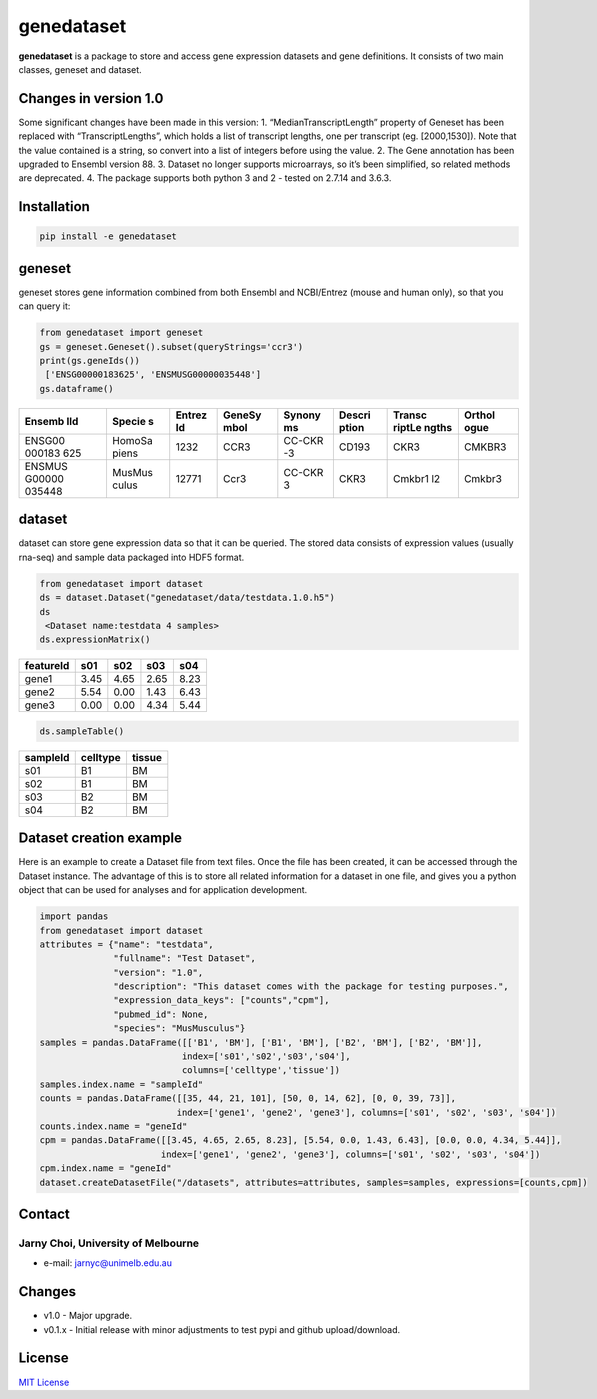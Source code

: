 genedataset
===========

**genedataset** is a package to store and access gene expression
datasets and gene definitions. It consists of two main classes, geneset
and dataset.

Changes in version 1.0
----------------------

Some significant changes have been made in this version: 1.
“MedianTranscriptLength” property of Geneset has been replaced with
“TranscriptLengths”, which holds a list of transcript lengths, one per
transcript (eg. [2000,1530]). Note that the value contained is a string,
so convert into a list of integers before using the value. 2. The Gene
annotation has been upgraded to Ensembl version 88. 3. Dataset no longer
supports microarrays, so it’s been simplified, so related methods are
deprecated. 4. The package supports both python 3 and 2 - tested on
2.7.14 and 3.6.3.

Installation
------------

.. code:: bash

    pip install -e genedataset

geneset
-------

geneset stores gene information combined from both Ensembl and
NCBI/Entrez (mouse and human only), so that you can query it:

.. code:: python

    from genedataset import geneset
    gs = geneset.Geneset().subset(queryStrings='ccr3')
    print(gs.geneIds())
     ['ENSG00000183625', 'ENSMUSG00000035448']
    gs.dataframe()

+--------+--------+--------+--------+--------+--------+--------+--------+
| Ensemb | Specie | Entrez | GeneSy | Synony | Descri | Transc | Orthol |
| lId    | s      | Id     | mbol   | ms     | ption  | riptLe | ogue   |
|        |        |        |        |        |        | ngths  |        |
+========+========+========+========+========+========+========+========+
| ENSG00 | HomoSa | 1232   | CCR3   | CC-CKR | CD193  | CKR3   | CMKBR3 |
| 000183 | piens  |        |        | -3     |        |        |        |
| 625    |        |        |        |        |        |        |        |
+--------+--------+--------+--------+--------+--------+--------+--------+
| ENSMUS | MusMus | 12771  | Ccr3   | CC-CKR | CKR3   | Cmkbr1 | Cmkbr3 |
| G00000 | culus  |        |        | 3      |        | l2     |        |
| 035448 |        |        |        |        |        |        |        |
+--------+--------+--------+--------+--------+--------+--------+--------+

dataset
-------

dataset can store gene expression data so that it can be queried. The
stored data consists of expression values (usually rna-seq) and sample
data packaged into HDF5 format.

.. code:: python

    from genedataset import dataset
    ds = dataset.Dataset("genedataset/data/testdata.1.0.h5")
    ds
     <Dataset name:testdata 4 samples>
    ds.expressionMatrix()

+-----------+------+------+------+------+
| featureId | s01  | s02  | s03  | s04  |
+===========+======+======+======+======+
| gene1     | 3.45 | 4.65 | 2.65 | 8.23 |
+-----------+------+------+------+------+
| gene2     | 5.54 | 0.00 | 1.43 | 6.43 |
+-----------+------+------+------+------+
| gene3     | 0.00 | 0.00 | 4.34 | 5.44 |
+-----------+------+------+------+------+

.. code:: python

    ds.sampleTable()

+----------+----------+--------+
| sampleId | celltype | tissue |
+==========+==========+========+
| s01      | B1       | BM     |
+----------+----------+--------+
| s02      | B1       | BM     |
+----------+----------+--------+
| s03      | B2       | BM     |
+----------+----------+--------+
| s04      | B2       | BM     |
+----------+----------+--------+

Dataset creation example
------------------------

Here is an example to create a Dataset file from text files. Once the
file has been created, it can be accessed through the Dataset instance.
The advantage of this is to store all related information for a dataset
in one file, and gives you a python object that can be used for analyses
and for application development.

.. code:: python

    import pandas
    from genedataset import dataset
    attributes = {"name": "testdata",
                  "fullname": "Test Dataset",
                  "version": "1.0",
                  "description": "This dataset comes with the package for testing purposes.",
                  "expression_data_keys": ["counts","cpm"],
                  "pubmed_id": None,
                  "species": "MusMusculus"}
    samples = pandas.DataFrame([['B1', 'BM'], ['B1', 'BM'], ['B2', 'BM'], ['B2', 'BM']],
                               index=['s01','s02','s03','s04'],
                               columns=['celltype','tissue'])
    samples.index.name = "sampleId"
    counts = pandas.DataFrame([[35, 44, 21, 101], [50, 0, 14, 62], [0, 0, 39, 73]],
                              index=['gene1', 'gene2', 'gene3'], columns=['s01', 's02', 's03', 's04'])
    counts.index.name = "geneId"
    cpm = pandas.DataFrame([[3.45, 4.65, 2.65, 8.23], [5.54, 0.0, 1.43, 6.43], [0.0, 0.0, 4.34, 5.44]],
                           index=['gene1', 'gene2', 'gene3'], columns=['s01', 's02', 's03', 's04'])
    cpm.index.name = "geneId"
    dataset.createDatasetFile("/datasets", attributes=attributes, samples=samples, expressions=[counts,cpm])

Contact
-------

Jarny Choi, University of Melbourne
^^^^^^^^^^^^^^^^^^^^^^^^^^^^^^^^^^^

-  e-mail: jarnyc@unimelb.edu.au

Changes
-------

-  v1.0 - Major upgrade.
-  v0.1.x - Initial release with minor adjustments to test pypi and
   github upload/download.

License
-------

`MIT License`_

.. _MIT License: LICENSE.txt


